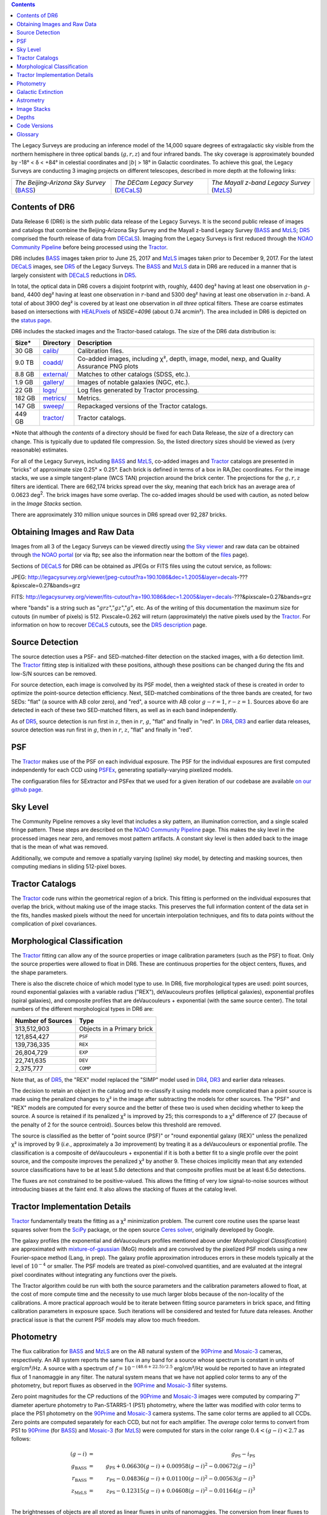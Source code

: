 .. title: Data Release Description
.. slug: description
.. tags: mathjax
.. description:

.. |sigma|    unicode:: U+003C3 .. GREEK SMALL LETTER SIGMA
.. |sup2|     unicode:: U+000B2 .. SUPERSCRIPT TWO
.. |alpha|      unicode:: U+003B1 .. GREEK SMALL LETTER ALPHA
.. |chi|      unicode:: U+003C7 .. GREEK SMALL LETTER CHI
.. |delta|    unicode:: U+003B4 .. GREEK SMALL LETTER DELTA
.. |deg|    unicode:: U+000B0 .. DEGREE SIGN
.. |times|  unicode:: U+000D7 .. MULTIPLICATION SIGN
.. |plusmn| unicode:: U+000B1 .. PLUS-MINUS SIGN
.. |Prime|    unicode:: U+02033 .. DOUBLE PRIME

.. class:: pull-right well

.. contents::

The Legacy Surveys are producing an inference model of the 14,000 square degrees
of extragalactic sky visible from the northern hemisphere in three optical bands
(:math:`g,r,z`) and four infrared bands.  The sky coverage is approximately bounded by
-18\ |deg| < |delta| < +84\ |deg| in celestial coordinates and :math:`|b|` > 18\
|deg| in Galactic coordinates. To achieve this goal, the Legacy Surveys are conducting
3 imaging projects on different telescopes, described in more depth at the following links:

========================================== ===================================== ===========================================
*The Beijing-Arizona Sky Survey* (`BASS`_) *The DECam Legacy Survey* (`DECaLS`_) *The Mayall z-band Legacy Survey* (`MzLS`_)
========================================== ===================================== ===========================================

.. _`BASS`: ../../bass
.. _`DECaLS`: ../../decamls
.. _`MzLS`: ../../mzls
.. _`Tractor`: https://github.com/dstndstn/tractor
.. _`NOAO Community Pipeline`: http://www.noao.edu/noao/staff/fvaldes/CPDocPrelim/PL201_3.html
.. _`Ceres solver`: http://ceres-solver.org
.. _`SciPy`: http://www.scipy.org
.. _`mixture-of-gaussian`: http://arxiv.org/abs/1210.6563
.. _`SFD98`: https://arxiv.org/abs/astro-ph/9710327
.. _`recommended conversions by the WISE team`: http://wise2.ipac.caltech.edu/docs/release/allsky/expsup/sec4_4h.html#conv2ab
.. _`Gaia Data Release 1`: http://gaia.esac.esa.int/documentation/GDR1/index.html
.. _`DR5`: ../../dr5
.. _`DR4`: ../../dr4
.. _`DR3`: ../../dr3
.. _`DR2`: ../../dr2
.. _`DESI`: http://desi.lbl.gov
.. _`status page`: ../../status
.. _`HEALPixels`: https://healpix.jpl.nasa.gov

Contents of DR6
===============

Data Release 6 (DR6) is the sixth public data release of the Legacy Surveys. It is the
second public release of images and catalogs that combine the Beijing-Arizona Sky Survey
and the Mayall z-band Legacy Survey (`BASS`_ and `MzLS`_; `DR5`_ comprised the fourth 
release of data from `DECaLS`_). Imaging from the Legacy Surveys is first reduced
through the `NOAO Community Pipeline`_ before being processed using the `Tractor`_.

DR6 includes `BASS`_ images taken prior to June 25, 2017 and `MzLS`_ images taken
prior to December 9, 2017. For the latest `DECaLS`_ images, see `DR5`_ of the Legacy 
Surveys. The `BASS`_ and `MzLS`_ data in DR6 are reduced in a manner that is largely
consistent with `DECaLS`_ reductions in `DR5`_.

In total, the optical data in DR6 covers a disjoint footprint
with, roughly, 4400 deg\ |sup2| having at least one observation
in :math:`g`-band, 4400 deg\ |sup2| having at least one observation
in :math:`r`-band and 5300 deg\ |sup2| having at least one observation
in :math:`z`-band. A total of about 3900 deg\ |sup2| is covered by at least one 
observation in *all three* optical filters. These are coarse estimates based
on intersections with `HEALPixels`_ of *NSIDE=4096* (about 0.74 arcmin\ |sup2|).
The area included in DR6 is depicted on the `status page`_.

DR6 includes the stacked images and the Tractor-based catalogs.
The size of the DR6 data distribution is:

========== ============ =======================
Size*       Directory    Description
========== ============ =======================
30 GB      `calib/`_    Calibration files.
9.0 TB     `coadd/`_    Co-added images, including |chi|\ |sup2|, depth, image, model, nexp, and Quality Assurance PNG plots
8.8 GB     `external/`_ Matches to other catalogs (SDSS, etc.).
1.9 GB     `gallery/`_  Images of notable galaxies (NGC, etc.).
22 GB      `logs/`_     Log files generated by Tractor processing.
182 GB     `metrics/`_  Metrics.
147 GB     `sweep/`_    Repackaged versions of the Tractor catalogs.
449 GB     `tractor/`_  Tractor catalogs.
========== ============ =======================

\*Note that although the *contents* of a directory should be fixed for each Data Release, 
the *size* of a directory can change. This is typically due to updated file compression. 
So, the listed directory sizes should be viewed as (very reasonable) estimates.

.. _`calib/`: http://portal.nersc.gov/project/cosmo/data/legacysurvey/dr6/calib/
.. _`coadd/`: http://portal.nersc.gov/project/cosmo/data/legacysurvey/dr6/coadd/
.. _`external/`: http://portal.nersc.gov/project/cosmo/data/legacysurvey/dr6/external/
.. _`gallery/`: http://portal.nersc.gov/project/cosmo/data/legacysurvey/dr6/gallery/
.. _`logs/`: http://portal.nersc.gov/project/cosmo/data/legacysurvey/dr6/logs/
.. _`metrics/`: http://portal.nersc.gov/project/cosmo/data/legacysurvey/dr6/metrics/
.. _`sweep/`: http://portal.nersc.gov/project/cosmo/data/legacysurvey/dr6/sweep/
.. _`tractor/`: http://portal.nersc.gov/project/cosmo/data/legacysurvey/dr6/tractor/

For all of the Legacy Surveys, including `BASS`_ and `MzLS`_, co-added images and
`Tractor`_ catalogs are presented in "bricks" of approximate
size 0.25\ |deg| |times| 0.25\ |deg|.  Each brick is defined in terms of a box in RA,Dec
coordinates.  For the image stacks, we use a simple tangent-plane (WCS TAN)
projection around the brick center. The projections for the :math:`g,r,z` filters are identical.
There are 662,174 bricks spread over the sky, meaning that each brick has an average
area of 0.0623 deg\ :sup:`2`\ . The brick images have some overlap.
The co-added images should be
used with caution, as noted below in the *Image Stacks* section.

There are approximately 310 million unique sources in DR6 spread over 92,287 bricks.


Obtaining Images and Raw Data
==============================

Images from all 3 of the Legacy Surveys can be viewed directly using 
`the Sky viewer`_ and raw data can be obtained through `the NOAO portal`_ 
(or via ftp; see also the information near
the bottom of the `files`_ page).

Sections of `DECaLS`_ for DR6 can be obtained as JPEGs or FITS files using
the cutout service, as follows:

JPEG: http://legacysurvey.org/viewer/jpeg-cutout?ra=190.1086&dec=1.2005&layer=decals-???&pixscale=0.27&bands=grz

FITS: http://legacysurvey.org/viewer/fits-cutout?ra=190.1086&dec=1.2005&layer=decals-???&pixscale=0.27&bands=grz

where "bands" is a string such as ":math:`grz`",":math:`gz`",":math:`g`", etc.  As of the
writing of this documentation the maximum size for cutouts (in number of pixels) is 512.
Pixscale=0.262 will return (approximately) the native pixels used by the `Tractor`_.
For information on how to recover `DECaLS`_ cutouts, see the `DR5 description`_ page.

.. _`DR5 description`: ../../dr5/description
.. _`files`: ../files
.. _`the Sky viewer`: http://legacysurvey.org/viewer
.. _`the NOAO portal`: http://archive.noao.edu/search/query

Source Detection
================

The source detection uses a PSF- and SED-matched-filter detection on
the stacked images, with a 6\ |sigma| detection limit.
The `Tractor`_ fitting step is initialized with these positions, although
these positions can be changed during the fits and
low-S/N sources can be removed.

For source detection, each image is convolved by its PSF model, then a weighted stack
of these is created in order to optimize the point-source detection
efficiency.  Next, SED-matched combinations of the three bands are
created, for two SEDs: "flat" (a source with AB color zero), and
"red", a source with AB color :math:`g-r = 1`, :math:`r-z = 1`.  Sources above 6\ |sigma|
are detected in each of these two SED-matched filters, as well as in each band independently.

As of `DR5`_, source detection is run first in :math:`z`, then in :math:`r`, :math:`g`, "flat"
and finally in "red". In `DR4`_, `DR3`_ and earlier data releases,
source detection was run first in :math:`g`, then in :math:`r`, :math:`z`, "flat"
and finally in "red".

PSF
===

The `Tractor`_ makes use of the PSF on each individual exposure. The PSF for
the individual exposures are first computed independently for each CCD
using PSFEx_, generating spatially-varying pixelized models.

The configuaration files for SExtractor and PSFex that we used for a given
iteration of our codebase are available `on our github page`_.

.. _`PSFEx`: http://www.astromatic.net/software/psfex
.. _`on our github page`: https://github.com/legacysurvey/legacypipe-dir/tree/master/calib/se-config

Sky Level
=========

The Community Pipeline removes a sky level that includes a sky pattern, an illumination 
correction, and a single scaled fringe pattern. These steps are described on the 
`NOAO Community Pipeline`_ page. This makes the sky level in the processed images near 
zero, and removes most pattern artifacts. A constant sky level is then added back to the 
image that is the mean of what was removed.

Additionally, we compute and remove a spatially varying (spline) sky
model, by detecting and masking sources, then computing medians in
sliding 512-pixel boxes. 

Tractor Catalogs
================

The `Tractor`_ code runs within the geometrical region
of a brick. This fitting is performed on the individual exposures
that overlap the brick, without making use of the image stacks.
This preserves the full information content of the data set in the fits,
handles masked pixels without the need for uncertain interpolation techniques,
and fits to data points without the complication of pixel covariances.

Morphological Classification
============================

The `Tractor`_ fitting can allow any of the source properties or
image calibration parameters (such as the PSF) to float.
Only the source properties were allowed to float in DR6.
These are continuous properties for the object centers, fluxes,
and the shape parameters. 

There is also the discrete choice of which
model type to use. In DR6, five morphological types are used: point sources,
round exponential galaxies with a variable radius ("REX"), deVaucouleurs profiles
(elliptical galaxies), exponential profiles (spiral galaxies), and composite
profiles that are deVaucouleurs + exponential (with the same source center).
The total numbers of the different morphological types in DR6 are:

================= ==================
Number of Sources Type
================= ==================
   313,512,903    Objects in a Primary brick
   121,854,427    ``PSF``
   139,736,335    ``REX``
    26,804,729    ``EXP``
    22,741,635    ``DEV``
     2,375,777    ``COMP``
================= ==================

Note that, as of `DR5`_, the "REX" model replaced the "SIMP" model used in
`DR4`_, `DR3`_ and earlier data releases.

The decision to retain an object in the catalog and to re-classify it using
models more complicated than a point source is made using the penalized
changes to |chi|\ |sup2| in the image after subtracting the models for other sources.
The "PSF" and "REX" models are computed for every source and the better of these 
two is used when deciding whether to keep the source. A source is retained if its 
penalized |chi|\ |sup2| is improved by 25; this corresponds to a |chi|\ |sup2| 
difference of 27 (because of the penalty of 2 for the source centroid). Sources 
below this threshold are removed. 

The source is classified as the better of "point source (PSF)" or "round exponential 
galaxy (REX)" unless the penalized |chi|\ |sup2| is improved by 9 (*i.e.*, 
approximately a 3\ |sigma| improvement) by treating it as a deVaucouleurs or 
exponential profile. The classification is a composite of deVaucouleurs + exponential 
if it is both a better fit to a single profile over the point source, and the composite 
improves the penalized |chi|\ |sup2| by another 9. These choices implicitly mean
that any extended source classifications have to be at least 5.8\ |sigma| detections
and that composite profiles must be at least 6.5\ |sigma| detections.

The fluxes are not constrained to be positive-valued.  This allows the fitting of 
very low signal-to-noise sources without introducing biases at the faint end.  It 
also allows the stacking of fluxes at the catalog level.


Tractor Implementation Details
==============================

`Tractor`_ fundamentally treats the fitting as a |chi|\ |sup2| minimization
problem.  The current core routine uses the sparse least squares
solver from the `SciPy`_ package, or the open source
`Ceres solver`_, originally developed by Google.

The galaxy profiles (the exponential and deVaucouleurs profiles mentioned above
under *Morphological Classification*) are approximated with `mixture-of-gaussian`_ 
(MoG) models and are convolved by the pixelized PSF models using a new 
Fourier-space method (Lang, in prep).
The galaxy profile approximation introduces errors in these
models typically at the level of :math:`10^{-4}` or smaller.
The PSF models are treated as pixel-convolved quantities,
and are evaluated at the integral pixel coordinates without integrating
any functions over the pixels.

The Tractor algorithm could be run with both the source parameters
and the calibration parameters allowed to float, at the cost of
more compute time and the necessity to use much larger blobs because
of the non-locality of the calibrations.  A more practical approach
would be to iterate between fitting source parameters in brick space,
and fitting calibration parameters in exposure space.  Such iterations
will be considered and tested for future data releases.
Another practical issue is that the current PSF models may allow
too much freedom.

Photometry
==========

The flux calibration for `BASS`_ and `MzLS`_ are on the AB natural system of the `90Prime`_ 
and `Mosaic-3`_ cameras, respectively.
An AB system reports the same flux in any band for a source whose spectrum is
constant in units of erg/cm\ |sup2|/Hz. A source with a spectrum of
:math:`f = 10^{-(48.6+22.5)/2.5}` erg/cm\ |sup2|/Hz
would be reported to have an integrated flux of 1 nanomaggie in any filter.
The natural system means that we have not
applied color terms to any of the photometry, but report fluxes as observed in the
`90Prime`_ and `Mosaic-3`_ filter systems.

Zero point magnitudes for the CP reductions of the `90Prime`_ and `Mosaic-3`_ images
were computed by comparing 7\ |Prime| diameter aperture photometry to Pan-STARRS-1 (PS1)
photometry, where the latter was modified with color terms
to place the PS1 photometry on the `90Prime`_ and `Mosaic-3`_ camera systems.  
The same color terms are applied to all CCDs.
Zero points are computed separately for each CCD, but not for each amplifier.
The *average* color terms to convert from PS1 to `90Prime`_ (for `BASS`_) and 
`Mosaic-3`_ (for `MzLS`_)  were computed for stars
in the color range :math:`0.4 < (g-i) < 2.7` as follows:

.. math::
               (g-i) & = & g_{\mathrm{PS}} - i_{\mathrm{PS}} \\
   g_{\mathrm{BASS}} & = & g_{\mathrm{PS}} + 0.06630 (g-i) + 0.00958 (g-i)^2 - 0.00672 (g-i)^3 \\
   r_{\mathrm{BASS}} & = & r_{\mathrm{PS}} - 0.04836 (g-i) + 0.01100 (g-i)^2 - 0.00563 (g-i)^3 \\
   z_{\mathrm{MzLS}} & = & z_{\mathrm{PS}} - 0.12315 (g-i) + 0.04608 (g-i)^2 - 0.01164 (g-i)^3 \\

The brightnesses of objects are all stored as linear fluxes in units of nanomaggies.  The 
conversion from linear fluxes to magnitudes is :math:`m = 22.5 - 2.5 \log_{10}(\mathrm{flux})`.
These linear fluxes are well-defined even at the faint end, and the errors on the linear 
fluxes should be very close to a normal distribution.  The fluxes can be negative for faint 
objects, and indeed we expect many such cases for the faintest objects.

The filter curves are available for `BASS g-band`_, `BASS r-band`_, `MzLS z-band`_ and
`MzLS z-band with corrections`_ for the telescope, corrector, camera and atmosphere 
(at airmass=1.0).
The derivation of the BASS filter responses is described on the `BASS website`_.

As of DR6, PSF photometry uses the same PSF models 
(and sky background subtraction) for zeropoint-fitting as is later used in cataloging.  
This was not the case for `DR5`_ or before.
So, starting with DR6, the measured fluxes for PS1 stars should be completely self-consistent.

DR6 also contains WISE fluxes force-photometered at the position of Legacy Survey sources.
The WISE Level 1 images and the unWISE image stacks are on a Vega system.
We have converted these to an AB system using the `recommended conversions by
the WISE team`_. Namely,
:math:`\mathrm{Flux}_{\mathrm{AB}} = \mathrm{Flux}_{\mathrm{Vega}} * 10^{-(\Delta m/2.5)}`
where :math:`\Delta m` = 2.699, 3.339, 5.174, and 6.620 mag in the W1, W2, W3 and W4 bands.
For example, a WISE W1 image should be multiplied by :math:`10^{-2.699/2.5} = 0.083253` to
give units consistent with the Tractor catalogs. These conversion factors are recorded in the
Tractor catalog headers ("WISEAB1", etc). The result is that the optical and WISE fluxes 
we provide should all be within a few percent of being on an AB system.


.. _`BASS website`: http://batc.bao.ac.cn/BASS/doku.php?id=datarelease:telescope_and_instrument:home#filters
.. _`BASS g-band`: ../../files/bass-g.txt
.. _`BASS r-band`: ../../files/bass-r.txt
.. _`MzLS z-band`: ../../files/kpzd.txt
.. _`MzLS z-band with corrections`: ../../files/kpzdccdcorr3.txt
.. _`Mosaic-3`: http://www-kpno.kpno.noao.edu/mosaic/index.html
.. _`90Prime`: https://soweb.as.arizona.edu/~tscopewiki/doku.php?id=90prime_info

Galactic Extinction
===================

For DR6, we calculate Galactic extinction for `BASS`_ and `MzLS`_ as if they are on the DECam
filter system (e.g., see `DR5`_).

Eddie Schlafly has computed the extinction coefficients for the DECam filters through 
airmass=1.3. Those coefficients are 3.995, 3.214, 2.165, 1.592, 1.211, 1.064 for 
:math:`ugrizY`, and are applied to the `SFD98`_ E(B-V) values at the coordinate of 
each object.  The coefficients at different airmasses only have small changes, with 
the largest effect in :math:`g`-band where the coefficient would be 3.219
at airmass=1 and 3.202 at airmass=2.


Astrometry
==========

Our astrometry uses the `Gaia Data Release 1`_ system. Positions of sources are tied to 
predicted Gaia positions at the epoch of the corresponding Legacy Survey observation. The 
residuals are typically smaller than |plusmn|\ 0.03\ |Prime|.

Astrometric calibration of all optical Legacy Survey data is conducted using Gaia 
astrometric positions of stars matched to Pan-STARRS-1 (PS1).
The same matched objects are used for both astrometric and photometric calibration. There 
are some areas of sky where Gaia has "holes," i.e., where stars brighter than the Gaia 
magnitude limit are missing from the Gaia catalog. As a result, in
some regions of the survey there are fewer matches to a given bright magnitude limit in 
the PS1-Gaia catalog than there are in the PS1 catalog that was used for astrometric 
calibration in, e.g., `DR4`_ of the Legacy Surveys.

As of DR6, PSF photometry uses the same PSF models 
(and sky background subtraction) for zero-point-fitting as is later used in cataloging.  
This was not the case for `DR5`_ or before.
So, starting with DR6, the measured positions for Gaia stars should be completely 
self-consistent, substantially reducing any systematic errors in astrometry.


Image Stacks
============

The image stacks are provided for convenience, but were not used in the Tractor fits.
These images are oversized by approximately 260 pixels in each dimension. These are 
tangent projections centered at each brick center, North up, with dimensions of 
3600 |times| 3600 and a scale of 0.262\ |Prime|/pix.  The image stacks are computed 
using Lanczos-3 interpolation. These stacks should not be used for "precision" work.


Depths
======

The histograms below depict the median 5\ |sigma| point source (AB) depths for areas with
different numbers of observations in DR6.

.. image:: ../../files/depth-hist-g.png
    :height: 375
    :width: 570
.. image:: ../../files/depth-hist-r.png
    :height: 375
    :width: 570
.. image:: ../../files/depth-hist-z.png
    :height: 375
    :width: 570
    :alt: DR6 Depth Plots

These histograms are based upon the formal errors in the Tractor 
catalogs for point sources, which need further confirmation. These depths can be compared 
to the predicted proposed depths for 2 observations at 1.5\ |Prime| seeing of 
:math:`g=24.7`, :math:`r=23.9`, :math:`z=23.0`.


Code Versions
=============

* `desiconda/20170818-1.1.12-img` was used, except for the following three packages, for which a local build was created to bypass the desiconda build:

  - `fitsio <https://github.com/esheldon/fitsio>`_: git commit 844055b00de464ed87e1e7560d9e9c2a2e4dc138, tag v0.9.12rc1-21-g844055b
  - `Astrometry.net <https://github.com/dstndstn/astrometry.net>`_: git commit: a5cb17a742cf0e66e5d0e09675b8c7e614aabcb9, tag 0.73-1-ga5cb17a
  - `Tractor  <https://github.com/dstndstn/tractor>`_: git commit bc042691d58f6d684642cade435bdd2eff3a241e, tag dr6.2

* `LegacyPipe <https://github.com/legacysurvey/legacypipe>`_ was upgraded twice to fix small bugs, but the bulk of the processing was done with the first version: 

  - git commit 02a4d874a957c66da8d4a9b079299f74c9456a53, tag dr6.rc1 
  - git commit 536e466dbb0d022e767835810858a50ffe0fe0fc, tag dr6.rc1.1
  - git commit 1b741bbd35e30d16f4d56ef673d3583baa335645, tag dr6.rc1.2

* Note that Brick `1228p810` was processed with a different stack: `desiconda 20170719-1.1.9-imaging`, `legacypipe dr6.rc1.1-18-g80be603`
* NOAO Community Pipeline: mixture of versions; recorded as ``PLVER``

.. _`Legacy Survey Data Release 2`: ../../dr2
.. _`Legacy Survey Data Release 3`: ../../dr3
.. _`Legacy Survey Data Release 4`: ../../dr4
.. _`Legacy Survey Data Release 5`: ../../dr5

Glossary
========

BASS
    `Beijing-Arizona Sky Survey <http://legacysurvey.org/bass>`_.

Blob
    Continguous region of pixels above a detection threshold and neighboring
    pixels; Tractor is optimized within blobs.

Brick
    A region bounded by lines of constant RA and DEC; reductions
    are performed within bricks of size approximately 0.25\ |deg| |times| 0.25\ |deg|.

CP
    Community Pipeline (reduction pipeline operated by NOAO;
    http://www.noao.edu/noao/staff/fvaldes/CPDocPrelim/PL201_3.html).

DECaLS
    `Dark Energy Camera Legacy Survey <http://legacysurvey.org/decamls>`_.

DR2
    `Legacy Survey Data Release 2`_.

DR3
    `Legacy Survey Data Release 3`_.

DR4
    `Legacy Survey Data Release 4`_.

DR5
    `Legacy Survey Data Release 5`_.

DECam
    Dark Energy Camera on the NOAO Blanco 4-meter telescope.

maggie
    Linear flux units, where an object with an AB magnitude of 0 has a
    flux of 1.0 maggie.  A convenient unit is the nanomaggie: a flux of 1 nanomaggie
    corresponds to an AB magnitude of 22.5.

MoG
    Mixture-of-gaussian model to approximate the galaxy models (http://arxiv.org/abs/1210.6563).

MzLS
    `Mayall z-band Legacy Survey <http://legacysurvey.org/mzls>`_.

NOAO
    `National Optical Astronomy Observatory <http://www.noao.edu>`_.

nanomaggie
    Linear flux units, where an object with an AB magnitude of 22.5 has a flux
    of :math:`1 \times 10^{-9}` maggie or 1.0 nanomaggie.

PSF
    Point spread function.

PSFEx
    `Emmanuel Bertin's PSF fitting code <http://www.astromatic.net/software/psfex>`_.

SDSS
    `Sloan Digital Sky Survey <http://www.sdss.org>`_.

SDSS DR12
    `Sloan Digital Sky Survey Data Release 12 <https://www.sdss.org/dr12/>`_.

SDSS DR13
    `Sloan Digital Sky Survey Data Release 13 <https://www.sdss.org/dr13/>`_.

SED
    Spectral energy distribution.

SourceExtractor
    `Source Extractor reduction code <http://www.astromatic.net/software/sextractor>`_.

SFD98
    Schlegel, Finkbeiner & Davis 1998 extinction maps (http://adsabs.harvard.edu/abs/1998ApJ...500..525S).

Tractor
    `Dustin Lang's inference code <https://github.com/dstndstn/tractor>`_.

unWISE
    New coadds of the WISE imaging, at original full resolution
    (http://unwise.me, http://arxiv.org/abs/1405.0308).

WISE
    `Wide Infrared Survey Explorer <http://wise.ssl.berkeley.edu>`_.
